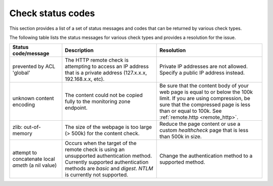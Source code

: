 .. _check-status-codes:

========================
Check status codes
========================

This section provides a list of a set of status messages and codes that can be returned by various check types.

The following table lists the status messages for various check types and provides a resolution for the issue.

+----------------------------------------------------+----------------------------------------------------------------------------------------------------------------------------------------------------------------------------------------------------+---------------------------------------------------------------------------------------------------------------------------------------------------------------------------------------------------------------------------+
| Status code/message                                | Description                                                                                                                                                                                        | Resolution                                                                                                                                                                                                                |
+====================================================+====================================================================================================================================================================================================+===========================================================================================================================================================================================================================+
| prevented by ACL 'global'                          | The HTTP remote check is attempting to access an IP address that is a private address (127.x.x.x, 192.168.x.x, etc).                                                                               | Private IP addresses are not allowed. Specify a public IP address instead.                                                                                                                                                |
+----------------------------------------------------+----------------------------------------------------------------------------------------------------------------------------------------------------------------------------------------------------+---------------------------------------------------------------------------------------------------------------------------------------------------------------------------------------------------------------------------+
| unknown content encoding                           | The content could not be copied fully to the monitoring zone endpoint.                                                                                                                             | Be sure that the content body of your web page is equal to or below the 100k limit. If you are using compression, be sure that the compressed page is less than or equal to 100k.  See :ref:`remote.http <remote_http>`.  |
+----------------------------------------------------+----------------------------------------------------------------------------------------------------------------------------------------------------------------------------------------------------+---------------------------------------------------------------------------------------------------------------------------------------------------------------------------------------------------------------------------+
| zlib: out-of-memory                                | The size of the webpage is too large (> 500k) for the content check.                                                                                                                               | Reduce the page content or use a custom *healthcheck* page that is less than 500k in size.                                                                                                                                |
+----------------------------------------------------+----------------------------------------------------------------------------------------------------------------------------------------------------------------------------------------------------+---------------------------------------------------------------------------------------------------------------------------------------------------------------------------------------------------------------------------+
| attempt to concatenate local *ameth* (a nil value) | Occurs when the target of the remote check is using an unsupported authentication method. Currently supported authentication methods are *basic* and *digest*.  *NTLM* is currently not supported. | Change the authentication method to a supported method.                                                                                                                                                                   |
+----------------------------------------------------+----------------------------------------------------------------------------------------------------------------------------------------------------------------------------------------------------+---------------------------------------------------------------------------------------------------------------------------------------------------------------------------------------------------------------------------+
